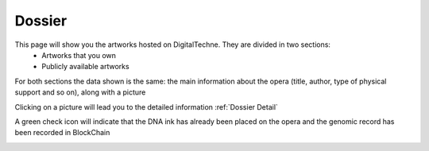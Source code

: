 Dossier
#######

This page will show you the artworks hosted on DigitalTechne. They are divided in two sections:
    * Artworks that you own
    * Publicly available artworks

For both sections the data shown is the same: the main information about the opera (title, author, type of physical support and so on), along with a picture

Clicking on a picture will lead you to the detailed information :ref:`Dossier Detail`

A green check icon will indicate that the DNA ink has already been placed on the opera  and the genomic record has been recorded in BlockChain

.. image:: ./dossier.png
  :width: 800
  :alt: Dossier

